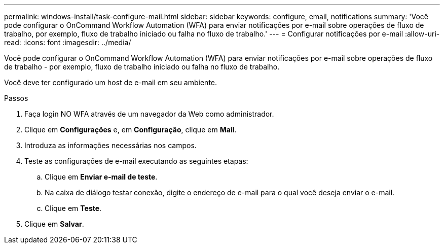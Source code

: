 ---
permalink: windows-install/task-configure-mail.html 
sidebar: sidebar 
keywords: configure, email, notifications 
summary: 'Você pode configurar o OnCommand Workflow Automation (WFA) para enviar notificações por e-mail sobre operações de fluxo de trabalho, por exemplo, fluxo de trabalho iniciado ou falha no fluxo de trabalho.' 
---
= Configurar notificações por e-mail
:allow-uri-read: 
:icons: font
:imagesdir: ../media/


[role="lead"]
Você pode configurar o OnCommand Workflow Automation (WFA) para enviar notificações por e-mail sobre operações de fluxo de trabalho - por exemplo, fluxo de trabalho iniciado ou falha no fluxo de trabalho.

Você deve ter configurado um host de e-mail em seu ambiente.

.Passos
. Faça login NO WFA através de um navegador da Web como administrador.
. Clique em *Configurações* e, em *Configuração*, clique em *Mail*.
. Introduza as informações necessárias nos campos.
. Teste as configurações de e-mail executando as seguintes etapas:
+
.. Clique em *Enviar e-mail de teste*.
.. Na caixa de diálogo testar conexão, digite o endereço de e-mail para o qual você deseja enviar o e-mail.
.. Clique em *Teste*.


. Clique em *Salvar*.

